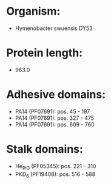 * Organism:
- Hymenobacter swuensis DY53
* Protein length:
- 963.0
* Adhesive domains:
- PA14 (PF07691): pos. 45 - 197
- PA14 (PF07691): pos. 327 - 475
- PA14 (PF07691): pos. 609 - 760
* Stalk domains:
- He_PIG (PF05345): pos. 221 - 310
- PKD_6 (PF19408): pos. 516 - 588

